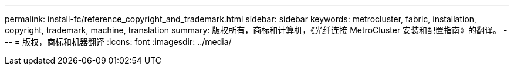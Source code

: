 ---
permalink: install-fc/reference_copyright_and_trademark.html 
sidebar: sidebar 
keywords: metrocluster, fabric, installation, copyright, trademark, machine, translation 
summary: 版权所有，商标和计算机，《光纤连接 MetroCluster 安装和配置指南》的翻译。 
---
= 版权，商标和机器翻译
:icons: font
:imagesdir: ../media/


